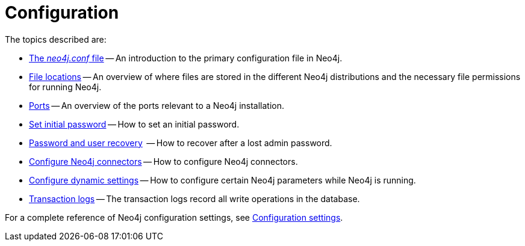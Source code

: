 [[configuration]]
= Configuration
:description: This chapter describes the configuration of Neo4j components. 

The topics described are:

* xref:configuration/neo4j-conf.adoc[The _neo4j.conf_ file] -- An introduction to the primary configuration file in Neo4j.
* xref:configuration/file-locations.adoc[File locations] -- An overview of where files are stored in the different Neo4j distributions and the necessary file permissions for running Neo4j.
* xref:configuration/ports.adoc[Ports] -- An overview of the ports relevant to a Neo4j installation.
* xref:configuration/set-initial-password.adoc[Set initial password] -- How to set an initial password.
* xref:configuration/password-and-user-recovery.adoc[Password and user recovery]  -- How to recover after a lost admin password.
* xref:configuration/connectors.adoc[Configure Neo4j connectors] -- How to configure Neo4j connectors.
* xref:configuration/dynamic-settings.adoc[Configure dynamic settings] -- How to configure certain Neo4j parameters while Neo4j is running.
* xref:configuration/transaction-logs.adoc[Transaction logs] -- The transaction logs record all write operations in the database.

For a complete reference of Neo4j configuration settings, see xref:reference/configuration-settings.adoc[Configuration settings].